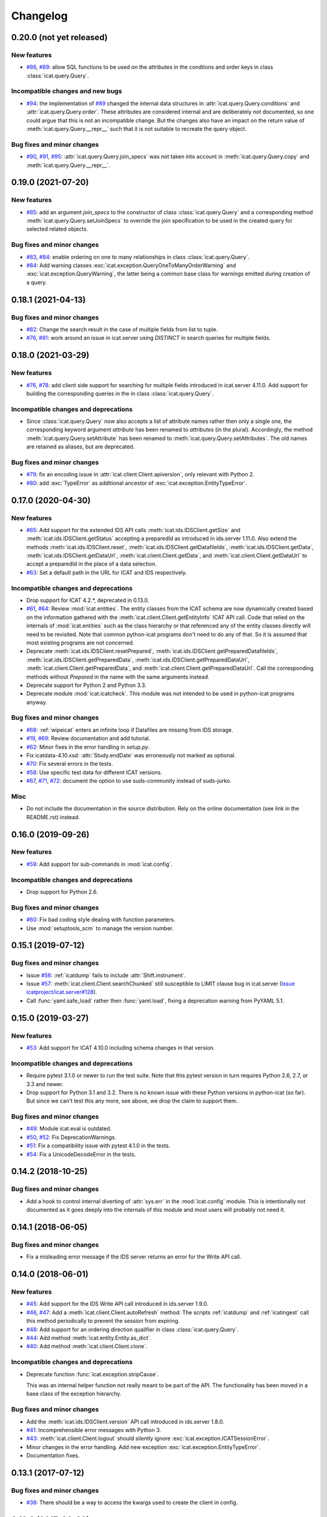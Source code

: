 Changelog
=========


0.20.0 (not yet released)
~~~~~~~~~~~~~~~~~~~~~~~~~

New features
------------

+ `#86`_, `#89`_: allow SQL functions to be used on the attributes in
  the condtions and order keys in class :class:`icat.query.Query`.

Incompatible changes and new bugs
---------------------------------

+ `#94`_: the implementation of `#89`_ changed the internal data
  structures in :attr:`icat.query.Query.conditions` and
  :attr:`icat.query.Query.order`.  These attributes are considered
  internal and are deliberately not documented, so one could argue
  that this is not an incompatible change.  But the changes also have
  an impact on the return value of :meth:`icat.query.Query.__repr__`
  such that it is not suitable to recreate the query object.

Bug fixes and minor changes
---------------------------

+ `#90`_, `#91`_, `#95`_: :attr:`icat.query.Query.join_specs` was not
  taken into account in :meth:`icat.query.Query.copy` and
  :meth:`icat.query.Query.__repr__`.

.. _#86: https://github.com/icatproject/python-icat/issues/86
.. _#89: https://github.com/icatproject/python-icat/pull/89
.. _#90: https://github.com/icatproject/python-icat/issues/90
.. _#91: https://github.com/icatproject/python-icat/issues/91
.. _#94: https://github.com/icatproject/python-icat/issues/94
.. _#95: https://github.com/icatproject/python-icat/pull/95


0.19.0 (2021-07-20)
~~~~~~~~~~~~~~~~~~~

New features
------------

+ `#85`_: add an argument `join_specs` to the constructor of class
  :class:`icat.query.Query` and a corresponding method
  :meth:`icat.query.Query.setJoinSpecs` to override the join
  specification to be used in the created query for selected related
  objects.

Bug fixes and minor changes
---------------------------

+ `#83`_, `#84`_: enable ordering on one to many relationships in
  class :class:`icat.query.Query`.

+ `#84`_: Add warning classes
  :exc:`icat.exception.QueryOneToManyOrderWarning` and
  :exc:`icat.exception.QueryWarning`, the latter being a common base
  class for warnings emitted during creation of a query.

.. _#83: https://github.com/icatproject/python-icat/issues/83
.. _#84: https://github.com/icatproject/python-icat/pull/84
.. _#85: https://github.com/icatproject/python-icat/pull/85


0.18.1 (2021-04-13)
~~~~~~~~~~~~~~~~~~~

Bug fixes and minor changes
---------------------------

+ `#82`_: Change the search result in the case of multiple fields from
  list to tuple.

+ `#76`_, `#81`_: work around an issue in icat.server using `DISTINCT`
  in search queries for multiple fields.

.. _#76: https://github.com/icatproject/python-icat/issues/76
.. _#81: https://github.com/icatproject/python-icat/pull/81
.. _#82: https://github.com/icatproject/python-icat/pull/82


0.18.0 (2021-03-29)
~~~~~~~~~~~~~~~~~~~

New features
------------

+ `#76`_, `#78`_: add client side support for searching for multiple
  fields introduced in icat.server 4.11.0.  Add support for building
  the corresponding queries in the in class :class:`icat.query.Query`.

Incompatible changes and deprecations
-------------------------------------

+ Since :class:`icat.query.Query` now also accepts a list of attribute
  names rather then only a single one, the corresponding keyword
  argument `attribute` has been renamed to `attributes` (in the
  plural).  Accordingly, the method
  :meth:`icat.query.Query.setAttribute` has been renamed to
  :meth:`icat.query.Query.setAttributes`.  The old names are retained
  as aliases, but are deprecated.

Bug fixes and minor changes
---------------------------

+ `#79`_: fix an encoding issue in :attr:`icat.client.Client.apiversion`,
  only relevant with Python 2.

+ `#80`_: add :exc:`TypeError` as additional ancestor of
  :exc:`icat.exception.EntityTypeError`.

.. _#76: https://github.com/icatproject/python-icat/issues/76
.. _#78: https://github.com/icatproject/python-icat/pull/78
.. _#79: https://github.com/icatproject/python-icat/pull/79
.. _#80: https://github.com/icatproject/python-icat/pull/80


0.17.0 (2020-04-30)
~~~~~~~~~~~~~~~~~~~

New features
------------

+ `#65`_: Add support for the extended IDS API calls
  :meth:`icat.ids.IDSClient.getSize` and
  :meth:`icat.ids.IDSClient.getStatus` accepting a preparedId as
  introduced in ids.server 1.11.0.  Also extend the methods
  :meth:`icat.ids.IDSClient.reset`,
  :meth:`icat.ids.IDSClient.getDatafileIds`,
  :meth:`icat.ids.IDSClient.getData`,
  :meth:`icat.ids.IDSClient.getDataUrl`,
  :meth:`icat.client.Client.getData`, and
  :meth:`icat.client.Client.getDataUrl` to accept a preparedId in the
  place of a data selection.

+ `#63`_: Set a default path in the URL for ICAT and IDS respectively.

Incompatible changes and deprecations
-------------------------------------

+ Drop support for ICAT 4.2.*, deprecated in 0.13.0.

+ `#61`_, `#64`_: Review :mod:`icat.entities`.  The entity classes
  from the ICAT schema are now dynamically created based on the
  information gathered with the
  :meth:`icat.client.Client.getEntityInfo` ICAT API call.  Code that
  relied on the internals of :mod:`icat.entities` such as the class
  hierarchy or that referenced any of the entity classes directly will
  need to be revisited.  Note that common python-icat programs don't
  need to do any of that.  So it is assumed that most existing
  programs are not concerned.

+ Deprecate :meth:`icat.ids.IDSClient.resetPrepared`,
  :meth:`icat.ids.IDSClient.getPreparedDatafileIds`,
  :meth:`icat.ids.IDSClient.getPreparedData`,
  :meth:`icat.ids.IDSClient.getPreparedDataUrl`,
  :meth:`icat.client.Client.getPreparedData`, and
  :meth:`icat.client.Client.getPreparedDataUrl`.  Call the
  corresponding methods without `Prepared` in the name with the same
  arguments instead.

+ Deprecate support for Python 2 and Python 3.3.

+ Deprecate module :mod:`icat.icatcheck`.
  This module was not intended to be used in python-icat programs
  anyway.

Bug fixes and minor changes
---------------------------

+ `#68`_: :ref:`wipeicat` enters an infinite loop if Datafiles are
  missing from IDS storage.

+ `#19`_, `#69`_: Review documentation and add tutorial.

+ `#62`_: Minor fixes in the error handling in `setup.py`.

+ Fix icatdata-4.10.xsd: :attr:`Study.endDate` was erroneously not
  marked as optional.

+ `#70`_: Fix several errors in the tests.

+ `#58`_: Use specific test data for different ICAT versions.

+ `#67`_, `#71`_, `#72`_: document the option to use suds-community
  instead of suds-jurko.

Misc
----

+ Do not include the documentation in the source distribution.  Rely
  on the online documentation (see link in the README.rst) instead.

.. _#19: https://github.com/icatproject/python-icat/issues/19
.. _#58: https://github.com/icatproject/python-icat/issues/58
.. _#61: https://github.com/icatproject/python-icat/issues/61
.. _#62: https://github.com/icatproject/python-icat/issues/62
.. _#63: https://github.com/icatproject/python-icat/issues/63
.. _#64: https://github.com/icatproject/python-icat/pull/64
.. _#65: https://github.com/icatproject/python-icat/pull/65
.. _#67: https://github.com/icatproject/python-icat/issues/67
.. _#68: https://github.com/icatproject/python-icat/issues/68
.. _#69: https://github.com/icatproject/python-icat/pull/69
.. _#70: https://github.com/icatproject/python-icat/pull/70
.. _#71: https://github.com/icatproject/python-icat/pull/71
.. _#72: https://github.com/icatproject/python-icat/issues/72


0.16.0 (2019-09-26)
~~~~~~~~~~~~~~~~~~~

New features
------------

+ `#59`_: Add support for sub-commands in :mod:`icat.config`.

Incompatible changes and deprecations
-------------------------------------

+ Drop support for Python 2.6.

Bug fixes and minor changes
---------------------------

+ `#60`_: Fix bad coding style dealing with function parameters.

+ Use :mod:`setuptools_scm` to manage the version number.

.. _#59: https://github.com/icatproject/python-icat/issues/59
.. _#60: https://github.com/icatproject/python-icat/pull/60


0.15.1 (2019-07-12)
~~~~~~~~~~~~~~~~~~~

Bug fixes and minor changes
---------------------------

+ Issue `#56`_: :ref:`icatdump` fails to include
  :attr:`Shift.instrument`.

+ Issue `#57`_: :meth:`icat.client.Client.searchChunked` still
  susceptible to LIMIT clause bug in icat.server (`Issue
  icatproject/icat.server#128`__).

+ Call :func:`yaml.safe_load` rather then :func:`yaml.load`, fixing a
  deprecation warning from PyYAML 5.1.

.. __: https://github.com/icatproject/icat.server/issues/128
.. _#56: https://github.com/icatproject/python-icat/issues/56
.. _#57: https://github.com/icatproject/python-icat/issues/57


0.15.0 (2019-03-27)
~~~~~~~~~~~~~~~~~~~

New features
------------

+ `#53`_: Add support for ICAT 4.10.0 including schema changes in that
  version.

Incompatible changes and deprecations
-------------------------------------

+ Require pytest 3.1.0 or newer to run the test suite.  Note that this
  pytest version in turn requires Python 2.6, 2.7, or 3.3 and newer.

+ Drop support for Python 3.1 and 3.2.  There is no known issue with
  these Python versions in python-icat (so far).  But since we can't
  test this any more, see above, we drop the claim to support them.

Bug fixes and minor changes
---------------------------

+ `#49`_: Module icat.eval is outdated.

+ `#50`_, `#52`_: Fix DeprecationWarnings.

+ `#51`_: Fix a compatibility issue with pytest 4.1.0 in the tests.

+ `#54`_: Fix a UnicodeDecodeError in the tests.

.. _#49: https://github.com/icatproject/python-icat/issues/49
.. _#50: https://github.com/icatproject/python-icat/issues/50
.. _#51: https://github.com/icatproject/python-icat/issues/51
.. _#52: https://github.com/icatproject/python-icat/issues/52
.. _#53: https://github.com/icatproject/python-icat/pull/53
.. _#54: https://github.com/icatproject/python-icat/issues/54


0.14.2 (2018-10-25)
~~~~~~~~~~~~~~~~~~~

Bug fixes and minor changes
---------------------------

+ Add a hook to control internal diverting of :attr:`sys.err` in the
  :mod:`icat.config` module.  This is intentionally not documented as
  it goes deeply into the internals of this module and most users will
  probably not need it.


0.14.1 (2018-06-05)
~~~~~~~~~~~~~~~~~~~

Bug fixes and minor changes
---------------------------

+ Fix a misleading error message if the IDS server returns an error
  for the Write API call.


0.14.0 (2018-06-01)
~~~~~~~~~~~~~~~~~~~

New features
------------

+ `#45`_: Add support for the IDS Write API call introduced in
  ids.server 1.9.0.

+ `#46`_, `#47`_: Add a :meth:`ìcat.client.Client.autoRefresh` method.
  The scripts :ref:`icatdump` and :ref:`icatingest` call this method
  periodically to prevent the session from expiring.

+ `#48`_: Add support for an ordering direction qualifier in class
  :class:`icat.query.Query`.

+ `#44`_: Add method :meth:`icat.entity.Entity.as_dict`.

+ `#40`_: Add method :meth:`icat.client.Client.clone`.

Incompatible changes and deprecations
-------------------------------------

+ Deprecate function :func:`icat.exception.stripCause`.

  This was an internal helper function not really meant to be part of
  the API.  The functionality has been moved in a base class of the
  exception hierarchy.

Bug fixes and minor changes
---------------------------

+ Add the :meth:`icat.ids.IDSClient.version` API call introduced in
  ids.server 1.8.0.

+ `#41`_: Incomprehensible error messages with Python 3.

+ `#43`_: :meth:`icat.client.Client.logout` should silently ignore
  :exc:`icat.exception.ICATSessionError`.

+ Minor changes in the error handling.  Add new exception
  :exc:`icat.exception.EntityTypeError`.

+ Documentation fixes.

.. _#40: https://github.com/icatproject/python-icat/issues/40
.. _#41: https://github.com/icatproject/python-icat/issues/41
.. _#43: https://github.com/icatproject/python-icat/issues/43
.. _#44: https://github.com/icatproject/python-icat/pull/44
.. _#45: https://github.com/icatproject/python-icat/pull/45
.. _#46: https://github.com/icatproject/python-icat/issues/46
.. _#47: https://github.com/icatproject/python-icat/pull/47
.. _#48: https://github.com/icatproject/python-icat/issues/48


0.13.1 (2017-07-12)
~~~~~~~~~~~~~~~~~~~

Bug fixes and minor changes
---------------------------

+ `#38`_: There should be a way to access the kwargs used to create
  the client in config.

.. _#38: https://github.com/icatproject/python-icat/issues/38


0.13.0 (2017-06-09)
~~~~~~~~~~~~~~~~~~~

New features
------------

+ `#11`_: Support discovery of info about available ICAT
  authenticators.

  If supported by the ICAT server (icat.server 4.9.0 and newer), the
  :mod:`icat.config` module queries the server for information on
  available authenticators and the credential keys they require for
  login.  The configuration variables for these keys are then adapted
  accordingly.  Note incompatible changes below.

+ Review :ref:`wipeicat`.  This was an example script, but is now
  promoted to be a regular utility script that gets installed.

+ `#32`_: Add support for using aggregate functions in class
  :class:`icat.query.Query`.

+ `#30`_: Add a predefined config variable type
  :func:`icat.config.cfgpath`.

+ `#31`_: Add a flag to add the default variables to the
  :class:`icat.config.Config` constructor (default: True).

+ :class:`icat.dumpfile_xml.XMLDumpFileReader` also accepts a XML tree
  object as input.

+ Verify support for ICAT 4.9.0.  Add new ICAT API method
  :meth:`icat.client.Client.getVersion`.

Incompatible changes and deprecations
-------------------------------------

+ As a consequence of the discovery of available authenticators, the
  workflow during configuration need to be changed.  Until now, the
  beginning of a typical python-icat program would look like::

        config = icat.config.Config()
        # Optionally, add custom configuration variables:
        # config.add_variable(...)
        conf = config.getconfig()
        client = icat.Client(conf.url, **conf.client_kwargs)

  E.g. first the configuration variables are set up, then the
  configuration is applied and finally the :class:`icat.client.Client`
  object is created using the configuration values.  With the
  discovery of authenticators, the :class:`icat.config.Config` object
  itself needs a working :class:`icat.client.Client` object in order
  to connect to the ICAT server and query the authenticator info.  The
  :class:`icat.client.Client` object will now be created in the
  :class:`icat.config.Config` constructor and returned along with the
  configuration values by :meth:`icat.config.Config.getconfig`.  You
  will need to replace the code from above by::

        config = icat.config.Config()
        # Optionally, add custom configuration variables:
        # config.add_variable(...)
        client, conf = config.getconfig()

  The derived configuration variable `client_kwargs` that was used to
  pass additional arguments from the configuration to the Client
  constructor is no longer needed and has been removed.

  The optional argument `args` has been moved from the
  :meth:`icat.config.Config.getconfig` call to the
  :class:`icat.config.Config` constructor, retaining the same
  semantics.  E.g. you must change in your code::

        config = icat.config.Config()
        conf = config.getconfig(args)
        client = icat.Client(conf.url, **conf.client_kwargs)

  to::

        config = icat.config.Config(args)
        client, conf = config.getconfig()

+ Deprecate support for ICAT 4.2.*.

  Note that already now significant parts of python-icat require
  features from ICAT 4.3 such as the JPQL like query language.  The
  only workaround is to upgrade your icat.server.

+ Deprecate module :mod:`icat.cgi`.

  It is assumed that this has never actually been used in production.
  For web applications it is recommended to use the Python Web Server
  Gateway Interface (WSGI) rather then CGI.

+ Deprecate the predefined configuration variable `configDir`.

  The main use case for this variable was to be substituted in the
  default value for the path of an additional configuration file.  The
  typical usage was the definition of a configuration variable like::

        config = icat.config.Config()
        config.add_variable('extracfg', ("--extracfg",),
                            dict(help="Extra config file"),
                            default="%(configDir)s/extra.xml", subst=True)

  This set the default path for the extra config file to the same
  directory the main configuration file was found in.  Using the new
  config variable type :func:`icat.config.cfgpath` you can replace
  this by::

        config = icat.config.Config()
        config.add_variable('extracfg', ("--extracfg",),
                            dict(help="Extra config file"),
                            default="extra.xml", type=icat.config.cfgpath)

  This will search the extra config file in all the default config
  directories, regardless where the main configuration file was found.

+ The fixes for `#35`_ and `#36`_ require some changes in the
  semantics in the `f` and the `mode` argument to
  :func:`icat.dumpfile.open_dumpfile`.  Most users will probably not
  notice the difference.

Bug fixes and minor changes
---------------------------

+ Changed the default for the :class:`icat.config.Config` constructor
  argument `ids` from :const:`False` to ``"optional"``.

+ Improved :meth:`icat.client.Client.searchChunked`.  This version is
  not susceptible to `Issue icatproject/icat.server#128`__ anymore.

+ Move the management of dependencies of tests into a separate package
  `pytest-dependency`_ that is distributed independently.

+ `#34`_: :exc:`TypeError` in the :class:`icat.client.Client`
  constructor if setting the `sslContext` keyword argument.

+ `#35`_: :exc:`io.UnsupportedOperation` is raised if
  :func:`icat.dumpfile.open_dumpfile` is called with an in-memory
  stream.

+ `#36`_: :class:`icat.dumpfile.DumpFileReader` and
  :class:`icat.dumpfile.DumpFileWriter` must not close file.

+ `#37`_: :exc:`TypeError` is raised when writing a YAML dumpfile to
  :class:`io.StringIO`.

.. __: https://github.com/icatproject/icat.server/issues/128
.. _#11: https://github.com/icatproject/python-icat/issues/11
.. _#30: https://github.com/icatproject/python-icat/issues/30
.. _#31: https://github.com/icatproject/python-icat/issues/31
.. _#32: https://github.com/icatproject/python-icat/issues/32
.. _#34: https://github.com/icatproject/python-icat/issues/34
.. _#35: https://github.com/icatproject/python-icat/issues/35
.. _#36: https://github.com/icatproject/python-icat/issues/36
.. _#37: https://github.com/icatproject/python-icat/issues/37
.. _pytest-dependency: https://pypi.python.org/pypi/pytest_dependency/


0.12.0 (2016-10-10)
~~~~~~~~~~~~~~~~~~~

New features
------------

+ Verify support for ICAT 4.8.0 and IDS 1.7.0.

+ Add methods :meth:`icat.ids.IDSClient.reset` and
  :meth:`icat.ids.IDSClient.resetPrepared`.

+ `#28`_: Add support for searching for attributes in class
  :class:`icat.query.Query`.

Bug fixes and minor changes
---------------------------

+ Sort objects in :ref:`icatdump` before writing them to the dump file.
  This keeps the order independent from the collation used in the ICAT
  database backend.

+ `#2`_: for Python 3.6 (expected to be released in Dec 2016) and
  newer, use the support for chunked transfer encoding in the standard
  lib.  Keep our own implementation in module :mod:`icat.chunkedhttp`
  only for compatibility with older Python versions.

+ Improved the example script :ref:`wipeicat`.

+ Add an example script `dumprules.py`.

+ Add missing schema definition for the ICAT XML data file format for
  ICAT 4.7.

+ Fix an :exc:`AttributeError` during error handling.

.. _#2: https://github.com/icatproject/python-icat/issues/2
.. _#28: https://github.com/icatproject/python-icat/issues/28


0.11.0 (2016-06-01)
~~~~~~~~~~~~~~~~~~~

New features
------------

+ `#12`_, `#23`_: add support for ICAT 4.7.0 and IDS 1.6.0.  ICAT
  4.7.0 had some small schema changes that have been taken into
  account.

Incompatible changes
--------------------

+ Remove the `autoget` argument from
  :meth:`icat.entity.Entity.getUniqueKey`.  Deprecated since 0.9.0.

Bug fixes and minor changes
---------------------------

+ `#21`_: configuration variable `promptPass` is ignored when set in
  the configuration file.

+ `#18`_: Documentation: missing stuff in the module index.

+ `#20`_: add test on compatibility with icat.server.

+ `#24`_, `#25`_: test failures caused by different timezone settings
  of the test server.

+ Use a separate module `distutils_pytest`_ to run the tests from
  `setup.py`.

+ :mod:`icat.icatcheck`: move checking of exceptions into a separate
  method :meth:`icat.icatcheck.ICATChecker.checkExceptions`.  Do not
  report exceptions defined in the client, but not found in the
  schema.

+ Many fixes in the example script :ref:`wipeicat`.

+ Fix a missing import in the `icatexport.py` example script.

+ Somewhat clearer error messages for some special cases of
  :exc:`icat.exception.SearchAssertionError`.

Misc
----

+ Change license to Apache 2.0.

.. _#12: https://github.com/icatproject/python-icat/issues/12
.. _#18: https://github.com/icatproject/python-icat/issues/18
.. _#20: https://github.com/icatproject/python-icat/issues/20
.. _#21: https://github.com/icatproject/python-icat/issues/21
.. _#23: https://github.com/icatproject/python-icat/issues/23
.. _#24: https://github.com/icatproject/python-icat/issues/24
.. _#25: https://github.com/icatproject/python-icat/issues/25
.. _distutils_pytest: https://github.com/RKrahl/distutils-pytest


0.10.0 (2015-12-06)
~~~~~~~~~~~~~~~~~~~

New features
------------

+ Add a method :meth:`icat.entity.Entity.copy`.

+ Implement setting an INCLUDE 1 clause equivalent in class
  :class:`icat.query.Query`.

+ Add an optional argument `includes` to
  :meth:`icat.client.Client.searchMatching`.

+ Add a hook for a custom method to validate entity objects before
  creating them at the ICAT server.

+ Add support for ids.server 1.5.0:

  - Add :meth:`icat.ids.IDSClient.getDatafileIds` and
    :meth:`icat.ids.IDSClient.getPreparedDatafileIds` calls.

  - :meth:`icat.ids.IDSClient.getStatus` allows `sessionId` to be
    None.

+ Add new exception class
  :exc:`icat.exception.ICATNotImplementedError` that is supposed to be
  raised by the upcoming version 4.6.0 of icat.server.

Bug fixes and minor changes
---------------------------

+ `#13`_: :meth:`icat.client.Client.searchChunked` raises exception if
  the query contains a percent character.

+ `#15`_: :ref:`icatdump` raises
  :exc:`icat.exception.DataConsistencyError` for
  `DataCollectionParameter`.

+ `#14`_: :meth:`icat.entity.Entity.__sortkey__` may raise
  :exc:`RuntimeError` "maximum recursion depth exceeded".

+ Allow a :class:`icat.ids.DataSelection` to be created from (almost)
  any Iterator, not just a :class:`Sequence`.  Store the object ids in
  :class:`icat.ids.DataSelection` internally in a :class:`set` rather
  then a :class:`list`.

+ Add optional arguments `objindex` to
  :meth:`icat.dumpfile.DumpFileReader.getobjs` and `keyindex` to
  :meth:`icat.dumpfile.DumpFileWriter.writedata` to allow the caller
  to control these internal indices.

+ Add optional argument `chunksize` to
  :meth:`icat.dumpfile.DumpFileWriter.writedata`.

+ The constructor of class :class:`icat.query.Query` checks the
  version of the ICAT server and raises an error if too old.

+ The :meth:`icat.ids.IDSClient.getIcatUrl` call checks the version of
  the IDS server.

+ Some changes in the test suite, add more tests.

.. _#13: https://github.com/icatproject/python-icat/issues/13
.. _#14: https://github.com/icatproject/python-icat/issues/14
.. _#15: https://github.com/icatproject/python-icat/issues/15


0.9.0 (2015-08-13)
~~~~~~~~~~~~~~~~~~

New features
------------

+ `#4`_: Extend :ref:`icatrestore <icatingest>` to become a generic
  ingestion tool.

  Rename :ref:`icatrestore <icatingest>` to :ref:`icatingest`.

  Allow referencing of objects by attribute rather then by unique key
  in the input file for :ref:`icatingest` (only in the XML backend).

  Allow adding references to already existing objects in the input
  file for :ref:`icatingest` (only in the XML backend).

  Change the name of the root element in the input file for
  :ref:`icatingest` (and the output of :ref:`icatdump`) from
  `icatdump` to `icatdata` (only in the XML backend).

+ Implement upload of Datafiles to IDS rather then only creating the
  ICAT object from :ref:`icatingest`.

+ Implement handling of duplicates in :ref:`icatingest`.  The same
  options (`THROW`, `IGNORE`, `CHECK`, and `OVERWRITE`) as in the
  import call in the ICAT restful interface are supported.

+ `#1`_: add a test suite.

+ `#3`_: use Sphinx to generate the API documentation.

+ Add method :meth:`icat.client.Client.searchMatching`.

+ Add the :meth:`icat.ids.IDSClient.getIcatUrl` call introduced with
  IDS 1.4.0.

Incompatible changes and deprecations
-------------------------------------

+ The Lucene calls that have been removed in ICAT 4.5.0 are also
  removed from the client.

+ Deprecate the use of the `autoget` argument in
  :meth:`icat.entity.Entity.getUniqueKey`.

Bug fixes and minor changes
---------------------------

+ `#6`_: :class:`icat.query.Query`: adding a condition on a meta
  attribute fails.

+ `#10`_: client.putData: IDSInternalError is raised if
  datafile.datafileCreateTime is set.

+ Ignore import errors from the backend modules in :ref:`icatingest` and
  :ref:`icatdump`.  This means one can use the scripts also if the
  prerequisites for some backends are not fulfilled, only the
  concerned backends are not available then.

+ `#5`_, compatibility with ICAT 4.5: entity ids are not guaranteed to
  be unique among all entities, but only for entities of the same
  type.

+ `#5`_, compatibility with ICAT 4.5:
  :meth:`icat.client.Client.getEntityInfo` also lists `createId`,
  `createTime`, `modId`, and `modTime` as attributes.  This need to be
  taken into account in :mod:`icat.icatcheck`.

+ The last fix in 0.8.0 on the string representation operator
  :meth:`icat.query.Query.__str__` was not complete, the operator
  still had unwanted side effects.

+ Fix a bug in the handling of errors raised from the ICAT or the IDS
  server.  This bug affected only Python 3.

+ Add proper type checking and conversion for setting an attribute
  that corresponds to a one to many relationship in class
  :class:`icat.entity.Entity`.  Accept any iterable of entities as
  value.

+ `#9`_: :ref:`icatingest` with `duplicate=CHECK` may fail when
  attributes are not strings.  Note that this bug was only present in
  an alpha version, but not in any earlier release version.

+ Source repository moved to Git.  This gives rise to a few tiny
  changes.  To name the most visible ones: python2_6.patch is now auto
  generated by comparing two source branches and must be applied with
  `-p1` instead of `-p0`, the format of the icat module variable
  :attr:`icat.__revision__` has changed.

+ Review default exports of modules.  Mark some helper functions as
  internal.

.. _#1: https://github.com/icatproject/python-icat/issues/1
.. _#3: https://github.com/icatproject/python-icat/issues/3
.. _#4: https://github.com/icatproject/python-icat/issues/4
.. _#5: https://github.com/icatproject/python-icat/issues/5
.. _#6: https://github.com/icatproject/python-icat/issues/6
.. _#9: https://github.com/icatproject/python-icat/issues/9
.. _#10: https://github.com/icatproject/python-icat/issues/10


0.8.0 (2015-05-08)
~~~~~~~~~~~~~~~~~~

New features
------------

+ Enable verification of the SSL server certificate in HTTPS
  connections.  Add a new configuration variable `checkCert` to
  control this.  It is set to :const:`True` by default.

  Note that this requires either Python 2.7.9 or 3.2 or newer.  With
  older Python version, this configuration option has no effect.

+ Add type conversion of configuration variables.

+ Add substituting the values of configuration variables in other
  variables.

+ Add another derived configuration variable `configDir`.

+ Default search path for the configuration file: add an appropriate
  path on Windows, add ``/etc/icat`` and ``~/.config/icat`` to the
  path if not on Windows.

+ Add `icatexport.py` and `icatimport.py` example scripts that use the
  corresponding calls to the ICAT RESTful interface to dump and
  restore the ICAT content.

+ The constructor of :exc:`icat.exception.ICATError` and the
  :func:`icat.exception.translateError` function are now able to
  construct exceptions based on a dict such as those returned by the
  ICAT RESTful interface in case of an error.

  Unified handling of errors raised from the ICAT and the IDS server.

Incompatible changes
--------------------

+ As a consequence of the unified handling of errors, the exception
  class hierarchy has been reviewed, with a somewhat more clear
  separation of exceptions raised by other libraries, exceptions
  raised by the server, and exceptions raised by python-icat
  respectively.

  If you put assumptions on the exception hierarchy in your code, this
  might need a review.  In particular,
  :exc:`icat.exception.IDSResponseError` is not derived from
  :exc:`icat.exception.IDSError` any more.
  :exc:`icat.exception.IDSServerError` has been removed.

  I.e., replace all references to :exc:`icat.exception.IDSServerError`
  by :exc:`icat.exception.IDSError` in your code.  Furthermore, if you
  catch :exc:`icat.exception.IDSError` in your code with the intention
  to catch both, errors from the IDS server and
  :exc:`icat.exception.IDSResponseError` in one branch, replace::

    try:
        # ...
    except IDSError:
        # ...

  by ::

    try:
        # ...
    except (IDSError, IDSResponseError):
        # ...

Bug fixes and minor changes
---------------------------

+ The :class:`icat.query.Query` class now checks the attributes
  referenced in conditions and includes for validity.

+ Fix a regression introduced with version 0.7.0 that caused non-ASCII
  characters in queries not to work.

+ Fix :exc:`icat.exception.ICATError` and
  :exc:`icat.exception.IDSError` to gracefully deal with non-ASCII
  characters in error messages.  Add a common abstract base class
  :exc:`icat.exception.ICATException` that cares about this.

+ Fix: the string representation operator
  :meth:`icat.query.Query.__str__` should not modify the query object.

+ Cosmetic improvement in the formal representation operator
  :meth:`icat.query.Query.__repr__`.


0.7.0 (2015-02-11)
~~~~~~~~~~~~~~~~~~

New features
------------

+ Add a module :mod:`icat.query` with a class
  :class:`icat.query.Query` that can be used to build ICAT search
  expressions.  Instances of the class may be used in place of search
  expression strings where appropriate.

  Numerous examples on how to use this new class can be found in
  `querytest.py` in the examples.

+ Add a class method :meth:`icat.entity.Entity.getNaturalOrder` that
  returns a list of attributes suitable to be used in an ORDER BY
  clause in an ICAT search expression.

+ Add a class method :meth:`icat.entity.Entity.getAttrInfo` that
  queries the EntityInfo from the ICAT server and extracts the
  information on an attribute.

+ Add a method :meth:`icat.client.Client.getEntityClass` that returns
  the :class:`icat.entity.Entity` subclass corresponding to a name.

+ Add a warning class :exc:`icat.exception.QueryNullableOrderWarning`.

+ Add an optional argument `username` to the
  :meth:`icat.ids.IDSClient.getLink` method.


0.6.0 (2014-12-15)
~~~~~~~~~~~~~~~~~~

New features
------------

+ Add support for ICAT 4.4.0: add new :class:`icat.entity.Entity` type
  `InvestigationGroup`, `role` has been added to the constraint in
  `InvestigationUser`.

+ Add new API method :meth:`icat.ids.IDSClient.getApiVersion` that
  will be introduced with the upcoming version 1.3.0 of IDS.  This
  method may also be called with older IDS servers: if it is not
  available because the server does not support it yet, the server
  version is guessed from visible features in the API.

  :class:`icat.ids.IDSClient` checks the API version on init.

+ Add new API methods :meth:`icat.ids.IDSClient.isReadOnly`,
  :meth:`icat.ids.IDSClient.isTwoLevel`,
  :meth:`icat.ids.IDSClient.getLink`, and
  :meth:`icat.ids.IDSClient.getSize` introduced with IDS 1.2.0.

+ Add `no_proxy` support.  The proxy configuration variables,
  `http_proxy`, `https_proxy`, and `no_proxy` are set in the
  environment.  [Suggested by Alistair Mills]

+ Rework the dump file backend API for :ref:`icatdump` and
  :ref:`icatrestore <icatingest>`.  As a result, writing custom dump
  or restore scripts is much cleaner and easier now.

  This may cause compatibility issues for users who either wrote their
  own dump file backend or for users who wrote custom dump or restore
  scripts, using the XML or YAML backends.  In the first case, compare
  the old XML and YAML backends with the new versions and you'll
  easily see what needs to get adapted.  In the latter case, have a
  look into the new versions of :ref:`icatdump` and :ref:`icatrestore
  <icatingest>` to see how to use the new backend API.

+ Add method :meth:`icat.client.Client.searchChunked`.

+ Add method :meth:`icat.entity.Entity.getAttrType`.

Incompatible changes
--------------------

+ Move the `group` argument to method
  :meth:`icat.client.Client.createRules` to the last position and make
  it optional, having default :const:`None`.

  In the client code, replace::

    client.createRules(group, crudFlags, what)

  by ::

    client.createRules(crudFlags, what, group)

+ The :meth:`icat.client.Client.putData` method returns the new
  Datafile object created by IDS rather then only its id.

  If you depend on the old behavior in the client code, replace::

    dfid = client.putData(file, datafile)

  by ::

    df = client.putData(file, datafile)
    dfid = df.id

Minor changes and fixes
-----------------------

+ The :meth:`icat.client.Client.searchText` and
  :meth:`icat.client.Client.luceneSearch` client method have been
  deprecated.  They are destined to be dropped from the ICAT server or
  at least changed in version 4.5.0 and might get removed from
  python-icat in a future release as well.

  The methods now emit a deprecation warning when called.  Note
  however that Python by default ignores deprecation warnings, so you
  won't see this unless you switch them on.

+ Fixed overly strict type checking in the constructor arguments of
  :class:`icat.ids.DataSelection` and as a consequence also in the
  arguments of the ICAT client methods
  :meth:`icat.client.Client.getData`,
  :meth:`icat.client.Client.getDataUrl`,
  :meth:`icat.client.Client.prepareData`, and
  :meth:`icat.client.Client.deleteData`: now, any
  :class:`Sequence` of entity objects will be accepted, in particular
  an :class:`icat.entity.EntityList`.

+ Change :meth:`icat.ids.IDSClient.archive` and
  :meth:`icat.ids.IDSClient.restore` to not to return anything.  While
  formally, this might be considered an incompatible change, these
  methods never returned anything meaningful in the past.

+ Slightly modified the `==` and `!=` operator for
  :class:`icat.entity.Entity`.  Add a
  :meth:`icat.entity.Entity.__hash__` method.  The latter means that
  you will more likely get what you expect when you create a set of
  :class:`icat.entity.Entity` objects or use them as keys in a dict.

+ The module :mod:`icat.eval` now only does its work (parsing command
  line arguments and connecting to an ICAT server) when called from
  the Python command line.  When imported as a regular module, it will
  essentially do nothing.  This avoids errors to occur when imported.

+ `setup.py` raises an error with Python 2.6 if python2_6.patch has
  not been applied.

+ Add missing `MANIFEST.in` in the source distribution.

+ Remove the work around the Suds datetime value bug (setting the
  environment variable TZ to ``UTC``) from :mod:`icat`.  Instead,
  document it along with other known issues in the README.

+ Minor fixes in the sorting of entity objects.

+ Add an optional argument args to
  :meth:`icat.config.Config.getconfig`.  If set to a list of strings,
  it replaces :attr:`sys.argv`.  Mainly useful for testing.

+ Add comparison operators to class :class:`icat.listproxy.ListProxy`.


0.5.1 (2014-07-07)
~~~~~~~~~~~~~~~~~~

+ Add a module :mod:`icat.eval` that is intended to be run using the
  ``-m`` command line switch to Python.  It allows to evaluate Python
  expressions within an ICAT session as one liners directly from the
  command line, as for example::

    # get all Dataset ids
    $ python -m icat.eval -e 'client.search("Dataset.id")' -s root
    [102284L, 102288L, 102289L, 102293L]

+ Fix an issue in the error handling in the IDS client that caused an
  :exc:`urllib2.HTTPError` to be raised instead of an
  :exc:`icat.exception.IDSServerError` in the case of an error from
  the IDS server and thus the loss of all details about the error
  reported in the reply from the server.

+ Add specific exception classes for the different error codes raised
  by the IDS server.

+ Fix compatibility issue with Python 3.3 that caused the HTTP method
  to be set to :const:`None` in some IDS methods, which in turn caused
  an internal server error to be raised in the IDS server.

+ Fix compatibility issues with Python 3.4: some methods have been
  removed from class :class:`urllib.request.Request` which caused an
  :exc:`AttributeError` in the :class:`icat.ids.IDSClient`.

+ Fix: failed to connect to an ICAT server if it advertises a version
  number having a trailing "-SNAPSHOT" in
  :meth:`icat.client.Client.getApiVersion`.  For compatibility, a
  trailing "-SNAPSHOT" will be replaced by "a1" in the
  client.apiversion attribute.

+ Suppress misleading context information introduced with Python 3
  (PEP 3134) from the traceback in some error messages.
  Unfortunately, the fix only works for Python 3.3 and newer.

+ Make example files compatible across Python versions without
  modifications, such as running 2to3 on them.


0.5.0 (2014-06-24)
~~~~~~~~~~~~~~~~~~

+ Integrate an IDS client in the ICAT client.

+ Improved :ref:`icatdump` and :ref:`icatrestore <icatingest>`:

  - Changed the logical structure of the dump file format which
    significantly simplified the scripts.  Note that old dump files
    are not compatible with the new versions.

  - Add support for XML dump files.  A XML Schema Definition for the
    dump file format is provided in the doc directory.

  The scripts are now considered to be legitimate tools (though still
  alpha) rather then mere examples.  Consequently, they will be
  installed into the bin directory.

+ Implicitly set a one to many relation to an empty list if it is
  accessed but not present in an :class:`icat.entity.Entity` object
  rather then raising an :exc:`AttributeError`.  See `ICAT Issue
  112`__.

+ Allow setting one to many relationship attributes and deletion of
  attributes in :class:`icat.entity.Entity`.  Add method
  :meth:`icat.entity.Entity.truncateRelations`.  Truncate dummy
  relations set by the factory in newly created entity objects.

+ Cache the result from :meth:`icat.client.Client.getEntityInfo` in
  the client.

+ Add a method :meth:`icat.entity.Entity.__sortkey__` that return a
  key that when used as a sorting key in :meth:`list.sort` allows any
  list of entity objects to have a well defined order.  Sorting is
  based on the Constraint attributes.  Add a class variable
  :attr:`icat.entity.Entity.SortAttrs` that overrides this and will be
  set as a fall back for those entity classes that do not have a
  suitable Constraint.

.. __: https://github.com/icatproject/icat.server/issues/112


0.4.0 (2014-02-11)
~~~~~~~~~~~~~~~~~~

+ Add support for the jurko fork of Suds and for Python 3.

+ Add a new method :meth:`icat.client.Client.searchUniqueKey`.

+ Add an optional argument `keyindex` to method
  :meth:`icat.entity.Entity.getUniqueKey` that is used as a cache of
  previously generated keys.  Remove the argument `addbean`.  It had
  been documented as for internal use only, so this is not considered
  an incompatible change.

+ Add a new exception :exc:`icat.exception.DataConsistencyError`.
  Raise this in :meth:`icat.entity.Entity.getUniqueKey` if a relation
  that is required in a constraint is not set.

+ Rename :exc:`icat.exception.SearchResultError` to
  :exc:`icat.exception.SearchAssertionError`.  SearchResultError was a
  misnomer here, as this exception class is very specific to
  :meth:`icat.client.Client.assertedSearch`.  Add a new generic
  exception class :exc:`icat.exception.SearchResultError` and derive
  :exc:`icat.exception.SearchAssertionError` from it.  This way, the
  change should not create any compatibility problems in client
  programs.

+ Add a check in :mod:`icat.icatcheck` that the
  :exc:`icat.exception.ICATError` subclasses are in sync with
  `icatExceptionType` as defined in the schema.

+ Bugfix: The code dealing with exceptions raised by the ICAT server
  did require all attributes in IcatException sent by the server to be
  set, although some of these attributes are marked as optional in the
  schema.

+ Do not delete the Suds cache directory in
  :meth:`icat.client.Client.cleanup`.

+ Installation: python-icat requires Python 2.6 or newer.  Raise an
  error if `setup.py` is run by a too old Python version.

+ Move some internal routines in a separate module :mod:`icat.helper`.

+ Greatly improved example scripts :ref:`icatdump` and
  :ref:`icatrestore <icatingest>`.


0.3.0 (2014-01-10)
~~~~~~~~~~~~~~~~~~

+ Add support for ICAT 4.3.1.  (Compatibility with ICAT 4.3.2 has also
  been tested but did not require any changes.)

+ Implement alias names for entity attributes.  This facilitates
  compatibility of client programs to different ICAT versions.  E.g. a
  client program may use `rule.grouping` regardless of the ICAT
  version, for ICAT 4.2.* this is aliased to `rule.group`.

+ Add a method :meth:`icat.client.Client.assertedSearch`.

+ Add a method :meth:`icat.entity.Entity.getUniqueKey`.

+ Add entity methods :meth:`Group.getUsers` and
  :meth:`Instrument.getInstrumentScientists`.

+ WARNING, incompatible change!

  Changed entity methods :meth:`Instrument.addInstrumentScientist` and
  :meth:`Investigation.addInvestigationUser` to not to create the
  respective user any more, but rather expect a list of existing users
  as argument.  Renamed :meth:`Group.addUser`,
  :meth:`Instrument.addInstrumentScientist`, and
  :meth:`Investigation.addInvestigationUser` to :meth:`addUsers`,
  :meth:`addInstrumentScientists`, and :meth:`addInvestigationUsers`
  (note the plural "s") respectively.

  In the client code, replace::

    pi = investigation.addInvestigationUser(uid, fullName=userName,
                                            search=True,
                                            role="Principal Investigator")

  by ::

    pi = client.createUser(uid, fullName=userName, search=True)
    investigation.addInvestigationUsers([pi], role="Principal Investigator")

+ Work around a bug in the way SUDS deals with datetime values: set
  the local time zone to ``UTC``.

+ Add example scripts :ref:`icatdump` and :ref:`icatrestore <icatingest>`.


0.2.0 (2013-11-18)
~~~~~~~~~~~~~~~~~~

+ Rework internals of :mod:`icat.config`.

+ Bugfix: :class:`icat.config.Config` required a password to be set
  even if prompt for password was requested.

+ Add support for configuration via environment variables.

+ Add support of HTTP proxy settings.  [Suggested by Alistair Mills]

+ WARNING, incompatible change!
  The configuration read by :mod:`icat.config` is not stored as
  attributes on the :class:`icat.config.Config` object itself, but
  rather :meth:`icat.config.Config.getconfig` returns an object with
  these attributes set.  This keeps the configuration values cleanly
  separated from the attributes of the :class:`icat.config.Config`
  object.

  In the client code, replace::

    conf = icat.config.Config()
    conf.getconfig()

  by ::

    config = icat.config.Config()
    conf = config.getconfig()

+ Move :exc:`ConfigError` from :mod:`icat.config` to
  :mod:`icat.exception`.

+ Move :exc:`GenealogyError` from :mod:`icat.icatcheck` to
  :mod:`icat.exception`.

+ Review export of symbols.  Most client programs should only need to
  import :mod:`icat` and :mod:`icat.config`.


0.1.0 (2013-11-01)
~~~~~~~~~~~~~~~~~~

+ Initial version
